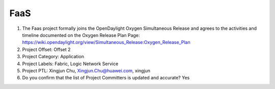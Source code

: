 ====
FaaS
====

1. The Faas project formally joins the OpenDaylight Oxygen
   Simultaneous Release and agrees to the activities and timeline documented on
   the Oxygen  Release Plan Page:
   https://wiki.opendaylight.org/view/Simultaneous_Release:Oxygen_Release_Plan

2. Project Offset: Offset 2

3. Project Category: Application

4. Project Labels: Fabric, Logic Network Service

5. Project PTL: Xingjun Chu, Xingjun.Chu@huawei.com, xingjun

6. Do you confirm that the list of Project Committers is updated and accurate? Yes
